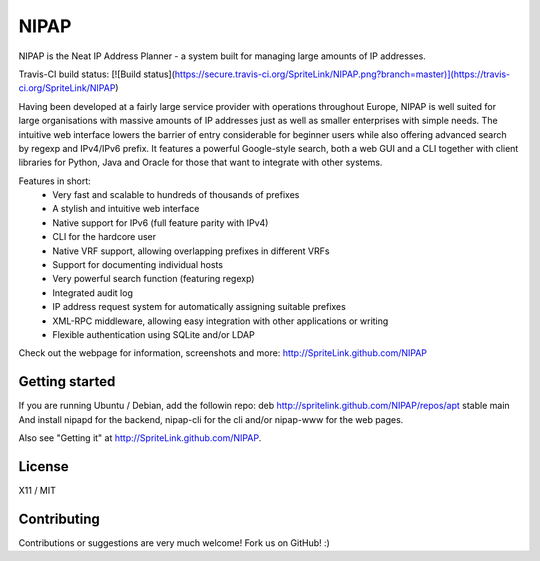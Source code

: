 NIPAP
=====
NIPAP is the Neat IP Address Planner - a system built for managing large
amounts of IP addresses.

Travis-CI build status: [![Build status](https://secure.travis-ci.org/SpriteLink/NIPAP.png?branch=master)](https://travis-ci.org/SpriteLink/NIPAP)

Having been developed at a fairly large service provider with operations
throughout Europe, NIPAP is well suited for large organisations with massive
amounts of IP addresses just as well as smaller enterprises with simple needs.
The intuitive web interface lowers the barrier of entry considerable for
beginner users while also offering advanced search by regexp and IPv4/IPv6
prefix. It features a powerful Google-style search, both a web GUI and a CLI
together with client libraries for Python, Java and Oracle for those that want
to integrate with other systems.

Features in short:
 * Very fast and scalable to hundreds of thousands of prefixes
 * A stylish and intuitive web interface
 * Native support for IPv6 (full feature parity with IPv4)
 * CLI for the hardcore user
 * Native VRF support, allowing overlapping prefixes in different VRFs
 * Support for documenting individual hosts
 * Very powerful search function (featuring regexp)
 * Integrated audit log
 * IP address request system for automatically assigning suitable prefixes
 * XML-RPC middleware, allowing easy integration with other applications or writing
 * Flexible authentication using SQLite and/or LDAP

Check out the webpage for information, screenshots and more:
http://SpriteLink.github.com/NIPAP

Getting started
---------------
If you are running Ubuntu / Debian, add the followin repo:
deb http://spritelink.github.com/NIPAP/repos/apt stable main
And install nipapd for the backend, nipap-cli for the cli and/or nipap-www for
the web pages.

Also see "Getting it" at http://SpriteLink.github.com/NIPAP.

License
-------
X11 / MIT

Contributing
------------
Contributions or suggestions are very much welcome! Fork us on GitHub! :)

